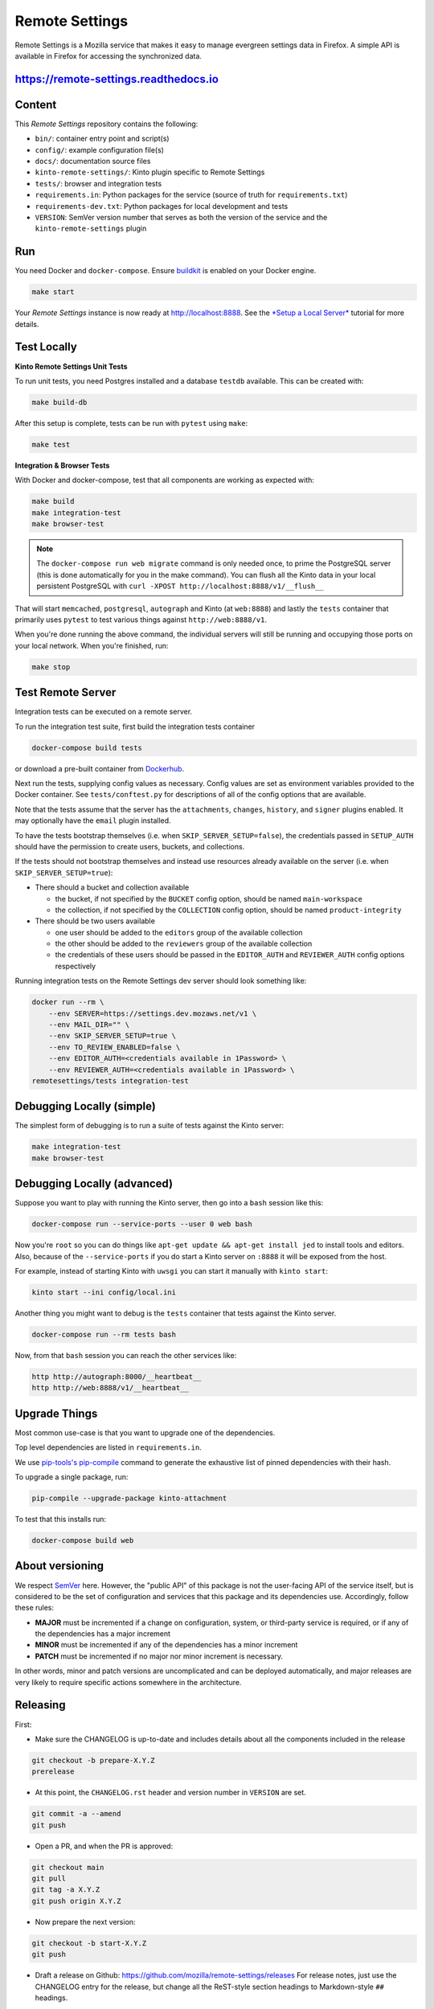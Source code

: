 Remote Settings
===============

Remote Settings is a Mozilla service that makes it easy to manage evergreen settings data in Firefox. A simple API is available in Firefox for accessing the synchronized data.

https://remote-settings.readthedocs.io
--------------------------------------

.. image:: https://circleci.com/gh/mozilla/remote-settings/tree/main.svg?style=svg
   :target: https://circleci.com/gh/mozilla/remote-settings


Content
-------

This *Remote Settings* repository contains the following:

* ``bin/``: container entry point and script(s)
* ``config/``: example configuration file(s)
* ``docs/``: documentation source files
* ``kinto-remote-settings/``: Kinto plugin specific to Remote Settings
* ``tests/``: browser and integration tests
* ``requirements.in``: Python packages for the service (source of truth for ``requirements.txt``)
* ``requirements-dev.txt``: Python packages for local development and tests
* ``VERSION``: SemVer version number that serves as both the version of the service and the ``kinto-remote-settings`` plugin


Run
---

You need Docker and ``docker-compose``. Ensure `buildkit <https://docs.docker.com/develop/develop-images/build_enhancements/>`_ is enabled on your Docker engine.

.. code-block:: shell

    make start

Your *Remote Settings* instance is now ready at http://localhost:8888. See the `*Setup a Local Server* <https://remote-settings.readthedocs.io/en/latest/tutorial-local-server.html>`_ tutorial for more details.


Test Locally
------------

**Kinto Remote Settings Unit Tests**

To run unit tests, you need Postgres installed and a database ``testdb`` available. This can be created with:

.. code-block:: shell

    make build-db

After this setup is complete, tests can be run with ``pytest`` using ``make``:

.. code-block:: shell

    make test


**Integration & Browser Tests**

With Docker and docker-compose, test that all components are working as expected with:

.. code-block:: shell

    make build
    make integration-test
    make browser-test

.. note::

    The ``docker-compose run web migrate`` command is only needed once, to prime the
    PostgreSQL server (this is done automatically for you in the make command).
    You can flush all the Kinto data in your local persistent PostgreSQL with
    ``curl -XPOST http://localhost:8888/v1/__flush__``

That will start ``memcached``, ``postgresql``, ``autograph`` and Kinto (at ``web:8888``)
and lastly the ``tests`` container that primarily
uses ``pytest`` to test various things against ``http://web:8888/v1``.

When you're done running the above command, the individual servers will still
be running and occupying those ports on your local network. When you're
finished, run:

.. code-block:: shell

    make stop


Test Remote Server
------------------

Integration tests can be executed on a remote server.

To run the integration test suite, first build the integration tests container

.. code-block:: shell

    docker-compose build tests

or download a pre-built container from `Dockerhub <https://hub.docker.com/r/mozilla/remote-settings-integration-tests>`_.

Next run the tests, supplying config values as necessary. Config values are
set as environment variables provided to the Docker container. See
``tests/conftest.py`` for descriptions of all of the config options that are
available.

Note that the tests assume that the server has the ``attachments``,
``changes``, ``history``, and ``signer`` plugins enabled. It may optionally
have the ``email`` plugin installed.

To have the tests bootstrap themselves (i.e. when ``SKIP_SERVER_SETUP=false``),
the credentials passed in ``SETUP_AUTH`` should have the permission to create 
users, buckets, and collections.

If the tests should not bootstrap themselves and instead use resources already
available on the server (i.e. when ``SKIP_SERVER_SETUP=true``):

- There should a bucket and collection available
  
  - the bucket, if not specified by the ``BUCKET`` config option, should be named ``main-workspace``
  - the collection, if not specified by the ``COLLECTION`` config option, should be named ``product-integrity``

- There should be two users available

  - one user should be added to the ``editors`` group of the available collection
  - the other should be added to the ``reviewers`` group of the available collection
  - the credentials of these users should be passed in the ``EDITOR_AUTH`` and
    ``REVIEWER_AUTH`` config options respectively

Running integration tests on the Remote Settings dev server should look something like:

.. code-block:: shell

    docker run --rm \
        --env SERVER=https://settings.dev.mozaws.net/v1 \
        --env MAIL_DIR="" \
        --env SKIP_SERVER_SETUP=true \
        --env TO_REVIEW_ENABLED=false \
        --env EDITOR_AUTH=<credentials available in 1Password> \
        --env REVIEWER_AUTH=<credentials available in 1Password> \
    remotesettings/tests integration-test



Debugging Locally (simple)
--------------------------

The simplest form of debugging is to run a suite of tests against the Kinto server:

.. code-block:: shell

    make integration-test
    make browser-test

Debugging Locally (advanced)
----------------------------

Suppose you want to play with running the Kinto server, then go into
a ``bash`` session like this:

.. code-block:: shell

    docker-compose run --service-ports --user 0 web bash

Now you're ``root`` so you can do things like ``apt-get update && apt-get install jed``
to install tools and editors. Also, because of the ``--service-ports`` if you do
start a Kinto server on ``:8888`` it will be exposed from the host.

For example, instead of starting Kinto with ``uwsgi`` you can start it
manually with ``kinto start``:

.. code-block:: shell

    kinto start --ini config/local.ini

Another thing you might want to debug is the ``tests`` container that tests
against the Kinto server.

.. code-block:: shell

    docker-compose run --rm tests bash

Now, from that ``bash`` session you can reach the other services like:

.. code-block:: shell

    http http://autograph:8000/__heartbeat__
    http http://web:8888/v1/__heartbeat__


Upgrade Things
--------------

Most common use-case is that you want to upgrade one of the dependencies.

Top level dependencies are listed in ``requirements.in``.

We use `pip-tools's pip-compile <https://pypi.org/project/pip-tools/>`_ command to generate the exhaustive list of pinned dependencies with their hash.

To upgrade a single package, run:

.. code-block:: shell

    pip-compile --upgrade-package kinto-attachment

To test that this installs run:

.. code-block:: shell

    docker-compose build web


About versioning
----------------

We respect `SemVer <http://semver.org>`_ here. However, the "public API" of this package is not the user-facing API of the service itself, but is considered to be the set of configuration and services that this package and its dependencies use. Accordingly, follow these rules:

* **MAJOR** must be incremented if a change on configuration, system, or third-party service is required, or if any of the dependencies has a major increment
* **MINOR** must be incremented if any of the dependencies has a minor increment
* **PATCH** must be incremented if no major nor minor increment is necessary.

In other words, minor and patch versions are uncomplicated and can be deployed automatically, and major releases are very likely to require specific actions somewhere in the architecture.


Releasing
---------

First:

- Make sure the CHANGELOG is up-to-date and includes details about all the components included in the release

.. code-block:: bash

    git checkout -b prepare-X.Y.Z
    prerelease

- At this point, the ``CHANGELOG.rst`` header and version number in ``VERSION`` are set.

.. code-block:: bash

    git commit -a --amend
    git push

- Open a PR, and when the PR is approved:

.. code-block:: bash

    git checkout main
    git pull
    git tag -a X.Y.Z
    git push origin X.Y.Z

- Now prepare the next version:

.. code-block:: bash

    git checkout -b start-X.Y.Z
    git push

- Draft a release on Github: https://github.com/mozilla/remote-settings/releases
  For release notes, just use the CHANGELOG entry for the release, but change all
  the ReST-style section headings to Markdown-style ``##`` headings.


.. note::

    The Mozilla Jenkins job will catch the latest Docker container on Dockerhub
    and immediately deploy it to Remote Settings DEV. It will deploy the latest tag
    on Remote Settings STAGE.
    Integration tests will be executed.
    Results are reported in the Mozilla ``#kinto-standup`` Slack channel.
